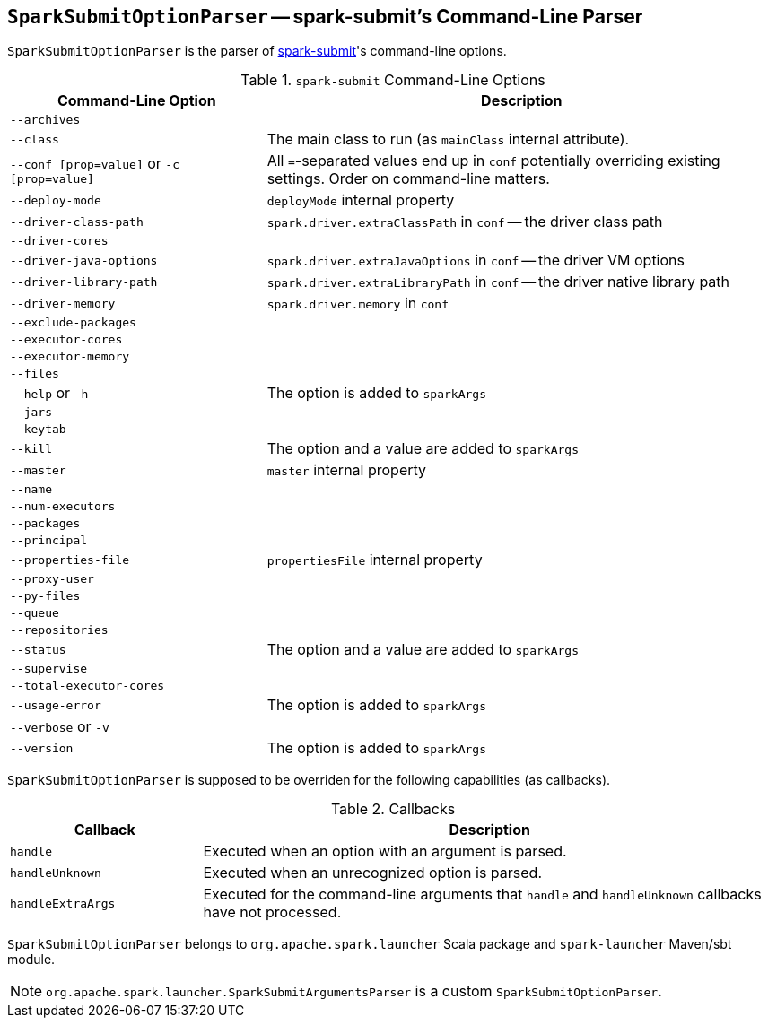 == [[SparkSubmitOptionParser]] `SparkSubmitOptionParser` -- spark-submit's Command-Line Parser

`SparkSubmitOptionParser` is the parser of link:spark-submit.adoc[spark-submit]'s command-line options.

.`spark-submit` Command-Line Options
[frame="topbot",cols="1,2",options="header",width="100%"]
|======================
| Command-Line Option | Description
| `--archives` |
| `--class` | The main class to run (as `mainClass` internal attribute).
| `--conf [prop=value]` or `-c [prop=value]` | All ``=``-separated values end up in `conf` potentially overriding existing settings. Order on command-line matters.
| `--deploy-mode`| `deployMode` internal property
| `--driver-class-path`| `spark.driver.extraClassPath` in `conf` -- the driver class path
| `--driver-cores`|
| `--driver-java-options`| `spark.driver.extraJavaOptions` in `conf` -- the driver VM options
| `--driver-library-path`| `spark.driver.extraLibraryPath` in `conf` -- the driver native library path
| `--driver-memory` | `spark.driver.memory` in `conf`
| `--exclude-packages` |
| `--executor-cores` |
| `--executor-memory` |
| `--files` |
| `--help` or `-h` | The option is added to `sparkArgs`
| `--jars` |
| `--keytab` |
| `--kill` | The option and a value are added to `sparkArgs`
| `--master` | `master` internal property
| `--name` |
| `--num-executors` |
| `--packages` |
| `--principal` |
| `--properties-file` | `propertiesFile` internal property
| `--proxy-user` |
| `--py-files` |
| `--queue` |
| `--repositories` |
| `--status` | The option and a value are added to `sparkArgs`
| `--supervise` |
| `--total-executor-cores` |
| `--usage-error` | The option is added to `sparkArgs`
| `--verbose` or `-v` |
| `--version` | The option is added to `sparkArgs`
|======================

`SparkSubmitOptionParser` is supposed to be overriden for the following capabilities (as callbacks).

.Callbacks
[frame="topbot",cols="1,3",options="header",width="100%"]
|======================
| Callback | Description
| `handle` | Executed when an option with an argument is parsed.
| `handleUnknown` | Executed when an unrecognized option is parsed.
| `handleExtraArgs` | Executed for the command-line arguments that `handle` and `handleUnknown` callbacks have not processed.
|======================

`SparkSubmitOptionParser` belongs to `org.apache.spark.launcher` Scala package and `spark-launcher` Maven/sbt module.

NOTE: `org.apache.spark.launcher.SparkSubmitArgumentsParser` is a custom `SparkSubmitOptionParser`.
